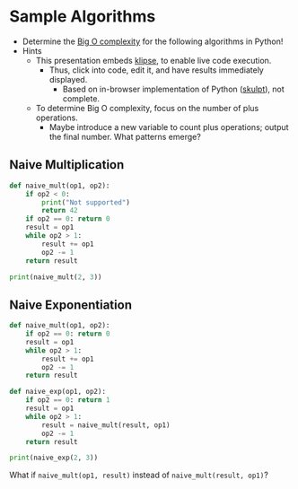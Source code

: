 # Local IspellDict: en
#+STARTUP: showeverything

# Copyright (C) 2019 Jens Lechtenbörger
# SPDX-License-Identifier: CC-BY-SA-4.0

#+KEYWORDS: big o notation, complexity, example,

* Sample Algorithms
  - Determine the [[https://en.wikipedia.org/wiki/Big_O_notation][Big O complexity]]
    for the following algorithms in Python!
  - Hints
    - This presentation embeds
      [[https://github.com/viebel/klipse][klipse]], to enable live
      code execution.
      - Thus, click into code, edit it, and have results immediately
        displayed.
        - Based on in-browser implementation of Python
          ([[http://skulpt.org/][skulpt]]), not complete.
    - To determine Big O complexity, focus on the number of plus operations.
      - Maybe introduce a new variable to count plus operations;
        output the final number.  What patterns emerge?

** Naive Multiplication
   #+begin_src python
     def naive_mult(op1, op2):
         if op2 < 0:
             print("Not supported")
             return 42
         if op2 == 0: return 0
         result = op1
         while op2 > 1:
             result += op1
             op2 -= 1
         return result

     print(naive_mult(2, 3))
   #+end_src

** Naive Exponentiation
   #+begin_src python
     def naive_mult(op1, op2):
         if op2 == 0: return 0
         result = op1
         while op2 > 1:
             result += op1
             op2 -= 1
         return result

     def naive_exp(op1, op2):
         if op2 == 0: return 1
         result = op1
         while op2 > 1:
             result = naive_mult(result, op1)
             op2 -= 1
         return result

     print(naive_exp(2, 3))
   #+end_src

   #+ATTR_HTML: :class smaller
   What if ~naive_mult(op1, result)~ instead of ~naive_mult(result, op1)~?
